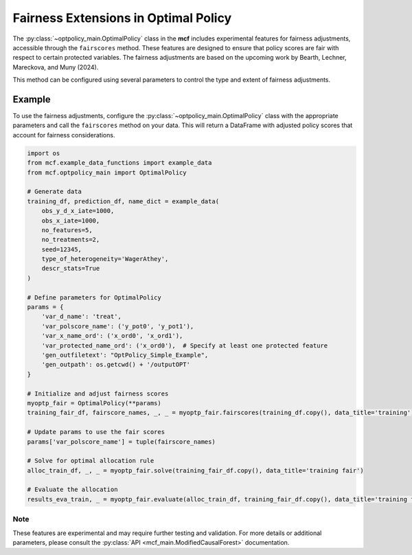 Fairness Extensions in Optimal Policy
===========================================

The :py:class:`~optpolicy_main.OptimalPolicy` class in the **mcf** includes experimental features for fairness adjustments, accessible through the ``fairscores`` method. 
These features are designed to ensure that policy scores are fair with respect to certain protected variables. 
The fairness adjustments are based on the upcoming work by Bearth, Lechner, Mareckova, and Muny (2024).

This method can be configured using several parameters to control the type and extent of fairness adjustments. 

Example
~~~~~~~~~
To use the fairness adjustments, configure the :py:class:`~optpolicy_main.OptimalPolicy` class with the appropriate parameters and call the ``fairscores`` method on your data. This will return a DataFrame with adjusted policy scores that account for fairness considerations.

.. code-block:: python

    import os
    from mcf.example_data_functions import example_data
    from mcf.optpolicy_main import OptimalPolicy
    
    # Generate data
    training_df, prediction_df, name_dict = example_data(
        obs_y_d_x_iate=1000,
        obs_x_iate=1000,
        no_features=5,
        no_treatments=2,
        seed=12345,
        type_of_heterogeneity='WagerAthey',
        descr_stats=True
    )
    
    # Define parameters for OptimalPolicy
    params = {
        'var_d_name': 'treat',
        'var_polscore_name': ('y_pot0', 'y_pot1'),
        'var_x_name_ord': ('x_ord0', 'x_ord1'),
        'var_protected_name_ord': ('x_ord0'),  # Specify at least one protected feature
        'gen_outfiletext': "OptPolicy_Simple_Example",
        'gen_outpath': os.getcwd() + '/outputOPT'
    }
    
    # Initialize and adjust fairness scores
    myoptp_fair = OptimalPolicy(**params)
    training_fair_df, fairscore_names, _, _ = myoptp_fair.fairscores(training_df.copy(), data_title='training')
    
    # Update params to use the fair scores
    params['var_polscore_name'] = tuple(fairscore_names)
    
    # Solve for optimal allocation rule
    alloc_train_df, _, _ = myoptp_fair.solve(training_fair_df.copy(), data_title='training fair')
    
    # Evaluate the allocation
    results_eva_train, _ = myoptp_fair.evaluate(alloc_train_df, training_fair_df.copy(), data_title='training fair')

Note
------
These features are experimental and may require further testing and validation. For more details or additional parameters, please consult the :py:class:`API <mcf_main.ModifiedCausalForest>` documentation.
